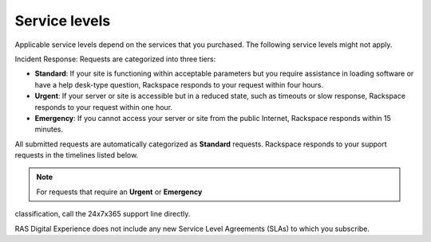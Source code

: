 .. _service_levels:

==============
Service levels
==============

Applicable service levels depend on the services that you purchased. The following
service levels might not apply.

Incident Response: Requests are categorized into three tiers:

* **Standard**: If your site is functioning within acceptable parameters but
  you require assistance in loading software or have a help desk-type
  question, Rackspace responds to your request within four hours.
* **Urgent**: If your server or site is accessible but in a reduced state,
  such as timeouts or slow response, Rackspace responds to your request within
  one hour.
* **Emergency**: If you cannot access your server or site from the public
  Internet, Rackspace responds within 15 minutes.

All submitted requests are automatically categorized as **Standard** requests.
Rackspace responds to your support requests in the timelines listed below.

.. note:: For requests that require an **Urgent** or **Emergency**
classification, call the 24x7x365 support line directly.

RAS Digital Experience does not include any new Service Level Agreements (SLAs)
to which you subscribe.

.. list-table::
   :header-rows: 1

   * - Response-time SLA
     - Service area
     - Level
     - Performance measure description
     - Service measure
   * - SLA 1.1
     - Incident
     - Priority 1 response
     - Whole or critical part of the service is unusable, causing major
       business impact
     - 15 minutes
   * - SLA 1.2
     - Incident
     - Priority 2 response
     - Important but not immediately critical part of the service is unusable,
       causing business impact or more than five users are affected
     - 1 hour
   * - SLA 1.3
     - Incident
     - Priority 3 response
     - Inconvenient issue affecting fewer than five users
     - 4 hours

  Exclusions apply. Credits that would be available but for this limitation
  shall not be carried forward to future months. You are not entitled to a
  credit for a failure to meet guarantees resulting from circumstances that
  are not within Rackspace control. You are not entitled to a credit if you
  are in breach of the Agreement (including your payment obligations to
  Rackspace) at the time of the occurrence of the event giving rise to the
  credit until you have cured the breach. You are not entitled to a credit
  if the event giving rise to the credit would not have occurred but for
  your breach of the Agreement. You must request a credit through your
  Rackspace account within 14 days following the event giving rise to the
  credit. Rackspace shall contact you within 30 days to approve or reject
  the claim or to request more information. If the claim is approved, the
  credit shall appear on your monthly invoice following approval. The SLA
  described in this section is limited to your configuration and does
  not extend to your end users or to other Rackspace Services. You acknowledge
  that any changes made pursuant to this section may not be effective in
  removing an attacker or preventing the attack from damaging your
  configuration. 
